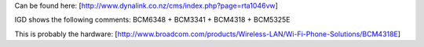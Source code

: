 Can be found here: [http://www.dynalink.co.nz/cms/index.php?page=rta1046vw]

IGD shows the following comments: BCM6348 + BCM3341 + BCM4318 + BCM5325E

This is probably the hardware: [http://www.broadcom.com/products/Wireless-LAN/Wi-Fi-Phone-Solutions/BCM4318E]
